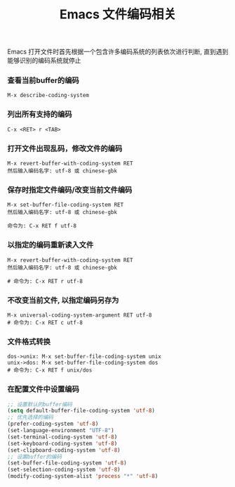#+TITLE: Emacs 文件编码相关

Emacs 打开文件时首先根据一个包含许多编码系统的列表依次进行判断, 
直到遇到能够识别的编码系统就停止

*** 查看当前buffer的编码
#+BEGIN_EXAMPLE
  M-x describe-coding-system
#+END_EXAMPLE

*** 列出所有支持的编码
#+BEGIN_EXAMPLE
  C-x <RET> r <TAB>
#+END_EXAMPLE

*** 打开文件出现乱码，修改文件的编码
#+BEGIN_EXAMPLE
  M-x revert-buffer-with-coding-system RET
  然后输入编码名字: utf-8 或 chinese-gbk
#+END_EXAMPLE

*** 保存时指定文件编码/改变当前文件编码
#+BEGIN_EXAMPLE
  M-x set-buffer-file-coding-system RET
  然后输入编码名字: utf-8 或 chinese-gbk

  命令为: C-x RET f utf-8
#+END_EXAMPLE

*** 以指定的编码重新读入文件
#+BEGIN_EXAMPLE
  M-x revert-buffer-with-coding-system RET
  然后输入编码名字: utf-8 或 chinese-gbk
  
  # 命令为: C-x RET r utf-8
#+END_EXAMPLE

*** 不改变当前文件, 以指定编码另存为
#+BEGIN_EXAMPLE
  M-x universal-coding-system-argument RET utf-8
  # 命令为: C-x RET c utf-8
#+END_EXAMPLE

*** 文件格式转换
#+BEGIN_EXAMPLE
  dos->unix: M-x set-buffer-file-coding-system unix
  unix->dos: M-x set-buffer-file-coding-system dos
  # 命令为: C-x RET f unix/dos
#+END_EXAMPLE

*** 在配置文件中设置编码
#+BEGIN_SRC emacs-lisp
;; 设置默认的buffer编码
(setq default-buffer-file-coding-system 'utf-8)
;; 优先选择的编码
(prefer-coding-system 'utf-8)
(set-language-environment "UTF-8")
(set-terminal-coding-system 'utf-8)
(set-keyboard-coding-system 'utf-8)
(set-clipboard-coding-system 'utf-8)
;; 设置buffer的编码
(set-buffer-file-coding-system 'utf-8)
(set-selection-coding-system 'utf-8)
(modify-coding-system-alist 'process "*" 'utf-8)
#+END_SRC
